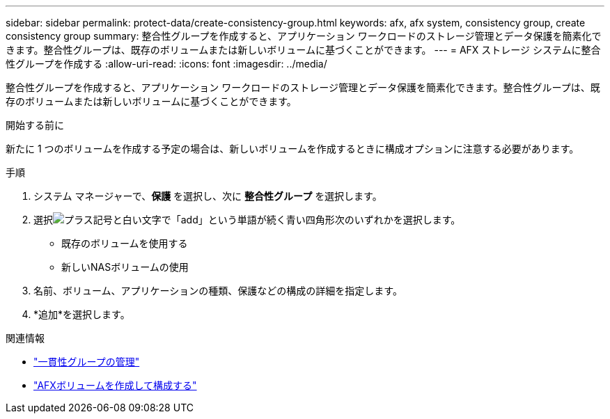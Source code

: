 ---
sidebar: sidebar 
permalink: protect-data/create-consistency-group.html 
keywords: afx, afx system, consistency group, create consistency group 
summary: 整合性グループを作成すると、アプリケーション ワークロードのストレージ管理とデータ保護を簡素化できます。整合性グループは、既存のボリュームまたは新しいボリュームに基づくことができます。 
---
= AFX ストレージ システムに整合性グループを作成する
:allow-uri-read: 
:icons: font
:imagesdir: ../media/


[role="lead"]
整合性グループを作成すると、アプリケーション ワークロードのストレージ管理とデータ保護を簡素化できます。整合性グループは、既存のボリュームまたは新しいボリュームに基づくことができます。

.開始する前に
新たに 1 つのボリュームを作成する予定の場合は、新しいボリュームを作成するときに構成オプションに注意する必要があります。

.手順
. システム マネージャーで、*保護* を選択し、次に *整合性グループ* を選択します。
. 選択image:icon_add_blue_bg.png["プラス記号と白い文字で「add」という単語が続く青い四角形"]次のいずれかを選択します。
+
** 既存のボリュームを使用する
** 新しいNASボリュームの使用


. 名前、ボリューム、アプリケーションの種類、保護などの構成の詳細を指定します。
. *追加*を選択します。


.関連情報
* link:../protect-data/manage-consistency-groups.html["一貫性グループの管理"]
* link:../manage-data/create-configure-volume.html["AFXボリュームを作成して構成する"]


